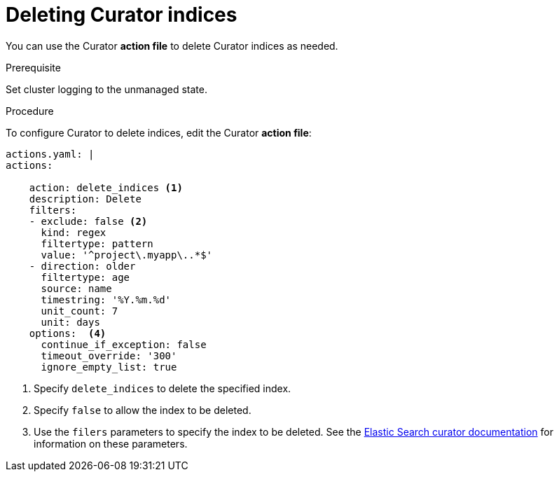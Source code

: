 // Module included in the following assemblies:
//
// * logging/efk-logging-curator.adoc

[id='efk-logging-curator-actions_{context}']
= Deleting Curator indices

You can use the Curator *action file* to delete Curator indices as needed. 

.Prerequisite

Set cluster logging to the unmanaged state.

.Procedure

To configure Curator to delete indices, edit the Curator *action file*:

[source,yaml]
----
actions.yaml: |
actions:

    action: delete_indices <1>
    description: Delete
    filters:  
    - exclude: false <2>
      kind: regex
      filtertype: pattern
      value: '^project\.myapp\..*$'
    - direction: older
      filtertype: age
      source: name
      timestring: '%Y.%m.%d'
      unit_count: 7
      unit: days
    options:  <4>
      continue_if_exception: false
      timeout_override: '300'
      ignore_empty_list: true
----

<1> Specify `delete_indices` to delete the specified index.
<2> Specify `false` to allow the index to be deleted.
<3> Use the `filers` parameters to specify the index to be deleted. See the link:https://www.elastic.co/guide/en/elasticsearch/client/curator/5.2/filters.html[Elastic Search curator documentation] for information on these parameters. 

